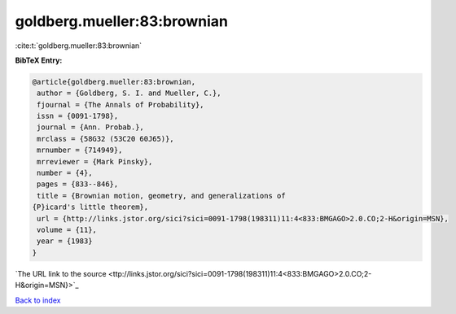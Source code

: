goldberg.mueller:83:brownian
============================

:cite:t:`goldberg.mueller:83:brownian`

**BibTeX Entry:**

.. code-block:: bibtex

   @article{goldberg.mueller:83:brownian,
    author = {Goldberg, S. I. and Mueller, C.},
    fjournal = {The Annals of Probability},
    issn = {0091-1798},
    journal = {Ann. Probab.},
    mrclass = {58G32 (53C20 60J65)},
    mrnumber = {714949},
    mrreviewer = {Mark Pinsky},
    number = {4},
    pages = {833--846},
    title = {Brownian motion, geometry, and generalizations of
   {P}icard's little theorem},
    url = {http://links.jstor.org/sici?sici=0091-1798(198311)11:4<833:BMGAGO>2.0.CO;2-H&origin=MSN},
    volume = {11},
    year = {1983}
   }
`The URL link to the source <ttp://links.jstor.org/sici?sici=0091-1798(198311)11:4<833:BMGAGO>2.0.CO;2-H&origin=MSN}>`_


`Back to index <../By-Cite-Keys.html>`_
